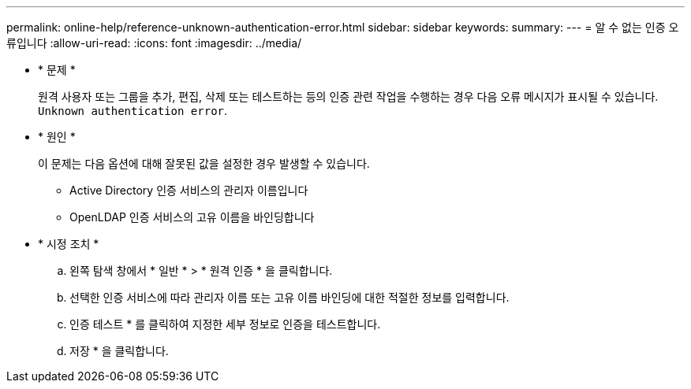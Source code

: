 ---
permalink: online-help/reference-unknown-authentication-error.html 
sidebar: sidebar 
keywords:  
summary:  
---
= 알 수 없는 인증 오류입니다
:allow-uri-read: 
:icons: font
:imagesdir: ../media/


* * 문제 *
+
원격 사용자 또는 그룹을 추가, 편집, 삭제 또는 테스트하는 등의 인증 관련 작업을 수행하는 경우 다음 오류 메시지가 표시될 수 있습니다. `Unknown authentication error`.

* * 원인 *
+
이 문제는 다음 옵션에 대해 잘못된 값을 설정한 경우 발생할 수 있습니다.

+
** Active Directory 인증 서비스의 관리자 이름입니다
** OpenLDAP 인증 서비스의 고유 이름을 바인딩합니다


* * 시정 조치 *
+
.. 왼쪽 탐색 창에서 * 일반 * > * 원격 인증 * 을 클릭합니다.
.. 선택한 인증 서비스에 따라 관리자 이름 또는 고유 이름 바인딩에 대한 적절한 정보를 입력합니다.
.. 인증 테스트 * 를 클릭하여 지정한 세부 정보로 인증을 테스트합니다.
.. 저장 * 을 클릭합니다.



